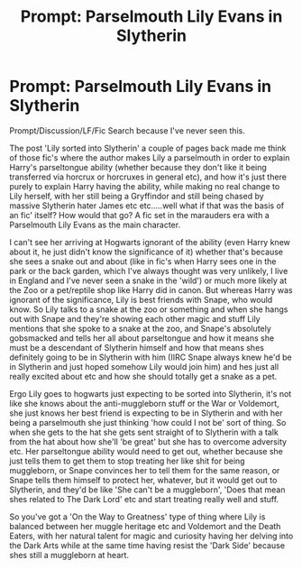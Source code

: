 #+TITLE: Prompt: Parselmouth Lily Evans in Slytherin

* Prompt: Parselmouth Lily Evans in Slytherin
:PROPERTIES:
:Author: Wolfman217v666
:Score: 35
:DateUnix: 1532823986.0
:DateShort: 2018-Jul-29
:FlairText: Prompt
:END:
Prompt/Discussion/LF/Fic Search because I've never seen this.

The post 'Lily sorted into Slytherin' a couple of pages back made me think of those fic's where the author makes Lily a parselmouth in order to explain Harry's parseltongue ability (whether because they don't like it being transferred via horcrux or horcruxes in general etc), and how it's just there purely to explain Harry having the ability, while making no real change to Lily herself, with her still being a Gryffindor and still being chased by massive Slytherin hater James etc etc.....well what if that was the basis of an fic' itself? How would that go? A fic set in the marauders era with a Parselmouth Lily Evans as the main character.

I can't see her arriving at Hogwarts ignorant of the ability (even Harry knew about it, he just didn't know the significance of it) whether that's because she sees a snake out and about (like in fic's when Harry sees one in the park or the back garden, which I've always thought was very unlikely, I live in England and I've never seen a snake in the 'wild') or much more likely at the Zoo or a pet/reptile shop like Harry did in canon. But whereas Harry was ignorant of the significance, Lily is best friends with Snape, who would know. So Lily talks to a snake at the zoo or something and when she hangs out with Snape and they're showing each other magic and stuff Lily mentions that she spoke to a snake at the zoo, and Snape's absolutely gobsmacked and tells her all about parseltongue and how it means she must be a descendant of Slytherin himself and how that means shes definitely going to be in Slytherin with him (IIRC Snape always knew he'd be in Slytherin and just hoped somehow Lily would join him) and hes just all really excited about etc and how she should totally get a snake as a pet.

Ergo Lily goes to hogwarts just expecting to be sorted into Slytherin, it's not like she knows about the anti-muggleborn stuff or the War or Voldemort, she just knows her best friend is expecting to be in Slytherin and with her being a parselmouth she just thinking 'how could I not be' sort of thing. So when she gets to the hat she gets sent straight of to Slytherin with a talk from the hat about how she'll 'be great' but she has to overcome adversity etc. Her parseltongue ability would need to get out, whether because she just tells them to get them to stop treating her like shit for being muggleborn, or Snape convinces her to tell them for the same reason, or Snape tells them himself to protect her, whatever, but it would get out to Slytherin, and they'd be like 'She can't be a muggleborn', 'Does that mean shes related to The Dark Lord' etc and start treating really well and stuff.

So you've got a 'On the Way to Greatness' type of thing where Lily is balanced between her muggle heritage etc and Voldemort and the Death Eaters, with her natural talent for magic and curiosity having her delving into the Dark Arts while at the same time having resist the 'Dark Side' because shes still a muggleborn at heart.

